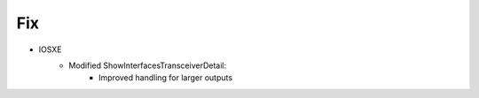 --------------------------------------------------------------------------------
                            Fix
--------------------------------------------------------------------------------
* IOSXE
    * Modified ShowInterfacesTransceiverDetail:
        * Improved handling for larger outputs
